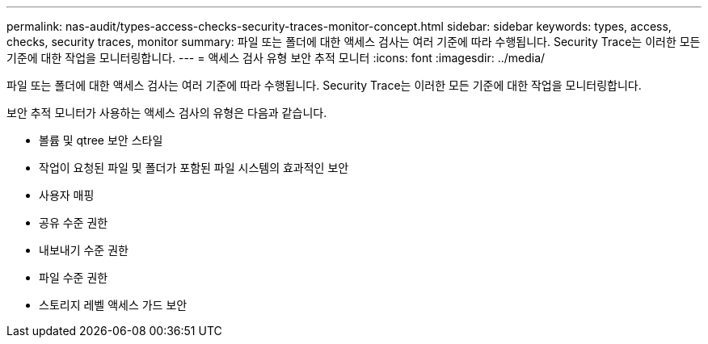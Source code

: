 ---
permalink: nas-audit/types-access-checks-security-traces-monitor-concept.html 
sidebar: sidebar 
keywords: types, access, checks, security traces, monitor 
summary: 파일 또는 폴더에 대한 액세스 검사는 여러 기준에 따라 수행됩니다. Security Trace는 이러한 모든 기준에 대한 작업을 모니터링합니다. 
---
= 액세스 검사 유형 보안 추적 모니터
:icons: font
:imagesdir: ../media/


[role="lead"]
파일 또는 폴더에 대한 액세스 검사는 여러 기준에 따라 수행됩니다. Security Trace는 이러한 모든 기준에 대한 작업을 모니터링합니다.

보안 추적 모니터가 사용하는 액세스 검사의 유형은 다음과 같습니다.

* 볼륨 및 qtree 보안 스타일
* 작업이 요청된 파일 및 폴더가 포함된 파일 시스템의 효과적인 보안
* 사용자 매핑
* 공유 수준 권한
* 내보내기 수준 권한
* 파일 수준 권한
* 스토리지 레벨 액세스 가드 보안

